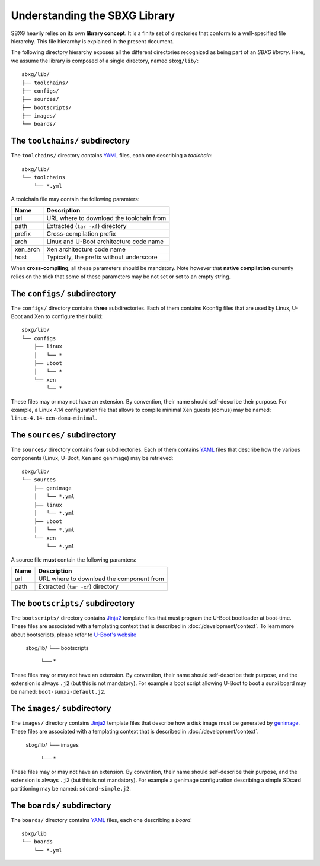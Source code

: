 Understanding the SBXG Library
===============================================================================

SBXG heavily relies on its own **library concept**. It is a finite set of
directories that conform to a well-specified file hierarchy. This file
hierarchy is explained in the present document.

The following directory hierarchy exposes all the different directories
recognized as being part of an *SBXG library*. Here, we assume the library is
composed of a single directory, named ``sbxg/lib/``::

  sbxg/lib/
  ├── toolchains/
  ├── configs/
  ├── sources/
  ├── bootscripts/
  ├── images/
  └── boards/


The ``toolchains/`` subdirectory
-------------------------------------------------------------------------------

The ``toolchains/`` directory contains YAML_ files, each one describing a
*toolchain*::

  sbxg/lib/
  └── toolchains
      └── *.yml

A toolchain file may contain the following paramters:

+----------+------------------------------------------+
| Name     | Description                              |
+==========+==========================================+
| url      | URL where to download the toolchain from |
+----------+------------------------------------------+
| path     | Extracted (``tar -xf``) directory        |
+----------+------------------------------------------+
| prefix   | Cross-compilation prefix                 |
+----------+------------------------------------------+
| arch     | Linux and U-Boot architecture code name  |
+----------+------------------------------------------+
| xen_arch | Xen architecture code name               |
+----------+------------------------------------------+
| host     | Typically, the prefix without underscore |
+----------+------------------------------------------+

When **cross-compiling**, all these parameters should be mandatory. Note
however that **native compilation** currently relies on the trick that some of
these parameters may be not set or set to an empty string.


The ``configs/`` subdirectory
-------------------------------------------------------------------------------

The ``configs/`` directory contains **three** subdirectories. Each of them
contains Kconfig files that are used by Linux, U-Boot and Xen to configure
their build::

  sbxg/lib/
  └── configs
      ├── linux
      │   └── *
      ├── uboot
      │   └── *
      └── xen
          └── *

These files may or may not have an extension. By convention, their name should
self-describe their purpose. For example, a Linux 4.14 configuration file that
allows to compile minimal Xen guests (domus) may be named:
``linux-4.14-xen-domu-minimal``.


The ``sources/`` subdirectory
-------------------------------------------------------------------------------

The ``sources/`` directory contains **four** subdirectories. Each of them
contains YAML_ files that describe how the various components (Linux, U-Boot,
Xen and genimage) may be retrieved::

  sbxg/lib/
  └── sources
      ├── genimage
      │   └── *.yml
      ├── linux
      │   └── *.yml
      ├── uboot
      │   └── *.yml
      └── xen
          └── *.yml

A source file **must** contain the following paramters:

+----------+------------------------------------------+
| Name     | Description                              |
+==========+==========================================+
| url      | URL where to download the component from |
+----------+------------------------------------------+
| path     | Extracted (``tar -xf``) directory        |
+----------+------------------------------------------+


The ``bootscripts/`` subdirectory
-------------------------------------------------------------------------------

The ``bootscripts/`` directory contains Jinja2_ template files that must
program the U-Boot bootloader at boot-time. These files are associated with a
templating context that is described in :doc:`/development/context`.  To learn
more about bootscripts, please refer to `U-Boot's website
<https://www.denx.de/wiki/DULG/UBootScripts>`_

  sbxg/lib/
  └── bootscripts
      └── *

These files may or may not have an extension. By convention, their name should
self-describe their purpose, and the extension is always ``.j2`` (but this is
not mandatory). For example a boot script allowing U-Boot to boot a sunxi board
may be named: ``boot-sunxi-default.j2``.


The ``images/`` subdirectory
-------------------------------------------------------------------------------

The ``images/`` directory contains Jinja2_ template files that describe how
a disk image must be generated by genimage_. These files are associated with a
templating context that is described in :doc:`/development/context`.

  sbxg/lib/
  └── images
      └── *

These files may or may not have an extension. By convention, their name should
self-describe their purpose, and the extension is always ``.j2`` (but this is
not mandatory). For example a genimage configuration describing a simple SDcard
partitioning may be named: ``sdcard-simple.j2``.


The ``boards/`` subdirectory
-------------------------------------------------------------------------------

The ``boards/`` directory contains YAML_ files, each one describing a *board*::

  sbxg/lib
  └── boards
      └── *.yml


.. _YAML: https://yaml.org/
.. _Jinja2: http://jinja.pocoo.org/
.. _genimage: https://github.com/pengutronix/genimage
